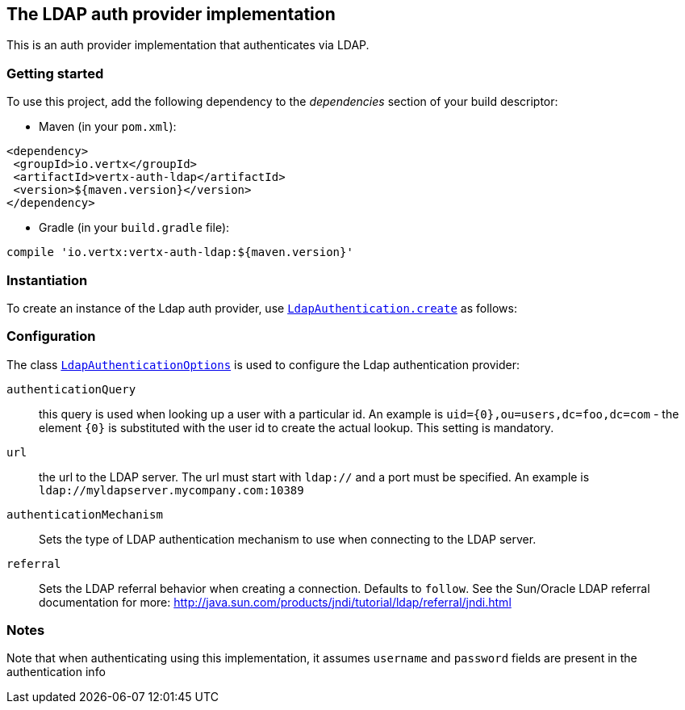 == The LDAP auth provider implementation

This is an auth provider implementation that authenticates via LDAP. 

=== Getting started

To use this project, add the following dependency to the _dependencies_ section of your build descriptor:

* Maven (in your `pom.xml`):

[source,xml,subs="+attributes"]
----
<dependency>
 <groupId>io.vertx</groupId>
 <artifactId>vertx-auth-ldap</artifactId>
 <version>${maven.version}</version>
</dependency>
----

* Gradle (in your `build.gradle` file):

[source,groovy,subs="+attributes"]
----
compile 'io.vertx:vertx-auth-ldap:${maven.version}'
----


=== Instantiation

To create an instance of the Ldap auth provider, use `link:../../scaladocs/io/vertx/scala/ext/auth/ldap/LdapAuthentication.html#create(io.vertx.core.Vertx)[LdapAuthentication.create]` as follows:

=== Configuration

The class `link:../dataobjects.html#LdapAuthenticationOptions[LdapAuthenticationOptions]` is used to configure the Ldap authentication provider:

`authenticationQuery`:: this query is used when looking up a user with a particular id. An example is `uid={0},ou=users,dc=foo,dc=com` - the element `{0}` is substituted with the user id to create the
actual lookup. This setting is mandatory.

`url`:: the url to the LDAP server. The url must start with `ldap://` and a port must be specified.
An example is `ldap://myldapserver.mycompany.com:10389`

`authenticationMechanism`:: Sets the type of LDAP authentication mechanism to use when connecting to the LDAP server.

`referral`:: Sets the LDAP referral behavior when creating a connection.  Defaults to `follow`.  See the Sun/Oracle LDAP
referral documentation for more: http://java.sun.com/products/jndi/tutorial/ldap/referral/jndi.html

=== Notes

Note that when authenticating using this implementation, it assumes `username` and `password` fields are present in the authentication info